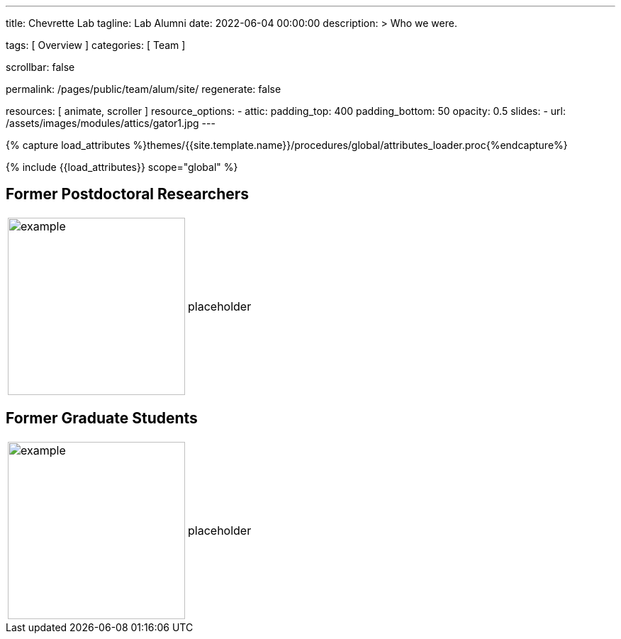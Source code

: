 ---
title:                                  Chevrette Lab
tagline:                                Lab Alumni
date:                                   2022-06-04 00:00:00
description: >
                                        Who we were.

tags:                                   [ Overview ]
categories:                             [ Team ]

scrollbar:                              false

permalink:                              /pages/public/team/alum/site/
regenerate:                             false

resources:                              [ animate, scroller ]
resource_options:
  - attic:
      padding_top:                      400
      padding_bottom:                   50
      opacity:                          0.5
      slides:
        - url:                          /assets/images/modules/attics/gator1.jpg
---

// Page Initializer
// =============================================================================
// Enable the Liquid Preprocessor
:page-liquid:

// Set (local) page attributes here
// -----------------------------------------------------------------------------
// :page--attr:                         <attr-value>
:badges-enabled:                        false

//  Load Liquid procedures
// -----------------------------------------------------------------------------
{% capture load_attributes %}themes/{{site.template.name}}/procedures/global/attributes_loader.proc{%endcapture%}

// Load page attributes
// -----------------------------------------------------------------------------
{% include {{load_attributes}} scope="global" %}


// Page content
// ~~~~~~~~~~~~~~~~~~~~~~~~~~~~~~~~~~~~~~~~~~~~~~~~~~~~~~~~~~~~~~~~~~~~~~~~~~~~~

ifeval::[{badges-enabled} == true]
{badge-j1--license} {badge-j1--version-latest} {badge-j1-gh--last-commit} {badge-j1--downloads}
endif::[]

// Include sub-documents (if any)
// -----------------------------------------------------------------------------

== Former Postdoctoral Researchers
[cols=".^1,.^3"]
|===
a|image::/mc_assets/team/no_pic.jpg[example, 250, 250]
a|placeholder
|===

== Former Graduate Students
[cols=".^1,.^3"]
|===
a|image::/mc_assets/team/no_pic.jpg[example, 250, 250]
a|placeholder
|===